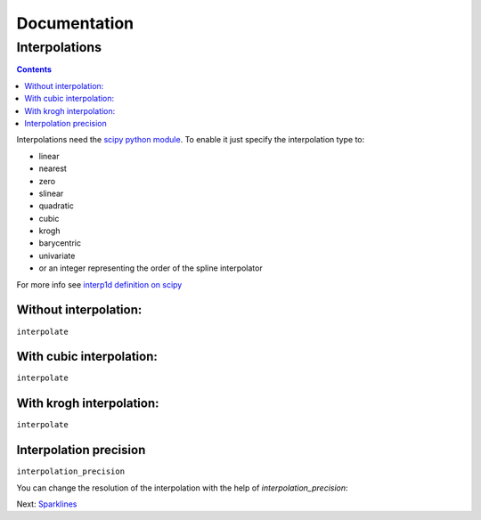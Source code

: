 ===============
 Documentation
===============


Interpolations
==============


.. contents::

Interpolations need the `scipy python module <http://www.scipy.org/>`_.
To enable it just specify the interpolation type to:

- linear
- nearest
- zero
- slinear
- quadratic
- cubic
- krogh
- barycentric
- univariate
- or an integer representing the order of the spline interpolator

For more info see `interp1d definition on scipy <http://docs.scipy.org/doc/scipy/reference/generated/scipy.interpolate.interp1d.html#scipy.interpolate.interp1d>`_


Without interpolation:
----------------------

``interpolate``

.. pygal-code::

  chart = pygal.Line()
  chart.add('line', [1, 5, 17, 12, 5, 10])

With cubic interpolation:
-------------------------

``interpolate``

.. pygal-code::

  chart = pygal.Line(interpolate='cubic')
  chart.add('line', [1, 5, 17, 12, 5, 10])

With krogh interpolation:
-------------------------

``interpolate``

.. pygal-code::

  chart = pygal.Line(interpolate='krogh')
  chart.add('line', [1, 5, 17, 12, 5, 10])


Interpolation precision
-----------------------

``interpolation_precision``

You can change the resolution of the interpolation with the help of `interpolation_precision`:


.. pygal-code::

  chart = pygal.Line(interpolate='krogh', interpolation_precision=15)
  chart.add('line', [1, 5, 17, 12, 5, 10])

.. pygal-code::

  chart = pygal.Line(interpolate='krogh', interpolation_precision=50)
  chart.add('line', [1, 5, 17, 12, 5, 10])


Next: `Sparklines </sparklines>`_
